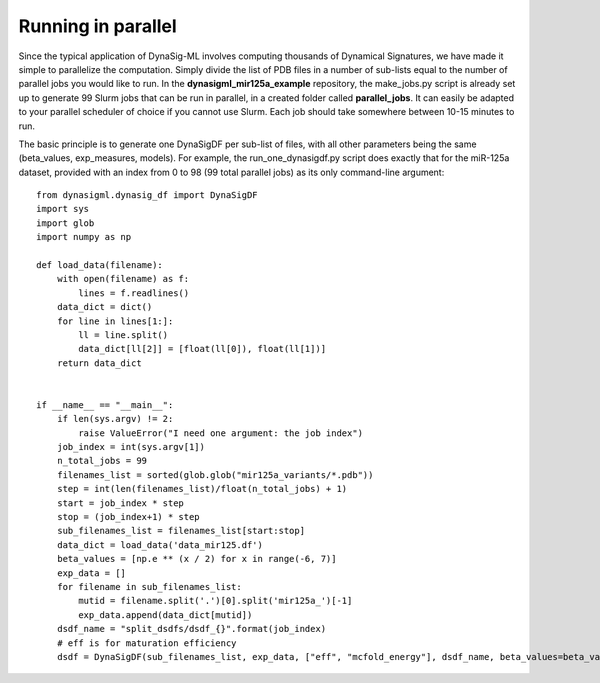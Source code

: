 Running in parallel
===================

Since the typical application of DynaSig-ML involves computing thousands of Dynamical Signatures, we have made it simple
to parallelize the computation. Simply divide the list of PDB files in a number of sub-lists equal to the number
of parallel jobs you would like to run. In the **dynasigml_mir125a_example** repository, the make_jobs.py script is
already set up to generate 99 Slurm jobs that can be run in parallel, in a created folder called **parallel_jobs**.
It can easily be adapted to your parallel scheduler of choice if you cannot use Slurm. Each job should take somewhere
between 10-15 minutes to run.

The basic principle is to generate one DynaSigDF per sub-list of files, with all other parameters being the same
(beta_values, exp_measures, models). For example, the run_one_dynasigdf.py script does exactly that for the miR-125a
dataset, provided with an index from 0 to 98 (99 total parallel jobs) as its only command-line argument::

    from dynasigml.dynasig_df import DynaSigDF
    import sys
    import glob
    import numpy as np

    def load_data(filename):
        with open(filename) as f:
            lines = f.readlines()
        data_dict = dict()
        for line in lines[1:]:
            ll = line.split()
            data_dict[ll[2]] = [float(ll[0]), float(ll[1])]
        return data_dict


    if __name__ == "__main__":
        if len(sys.argv) != 2:
            raise ValueError("I need one argument: the job index")
        job_index = int(sys.argv[1])
        n_total_jobs = 99
        filenames_list = sorted(glob.glob("mir125a_variants/*.pdb"))
        step = int(len(filenames_list)/float(n_total_jobs) + 1)
        start = job_index * step
        stop = (job_index+1) * step
        sub_filenames_list = filenames_list[start:stop]
        data_dict = load_data('data_mir125.df')
        beta_values = [np.e ** (x / 2) for x in range(-6, 7)]
        exp_data = []
        for filename in sub_filenames_list:
            mutid = filename.split('.')[0].split('mir125a_')[-1]
            exp_data.append(data_dict[mutid])
        dsdf_name = "split_dsdfs/dsdf_{}".format(job_index)
        # eff is for maturation efficiency
        dsdf = DynaSigDF(sub_filenames_list, exp_data, ["eff", "mcfold_energy"], dsdf_name, beta_values=beta_values)

